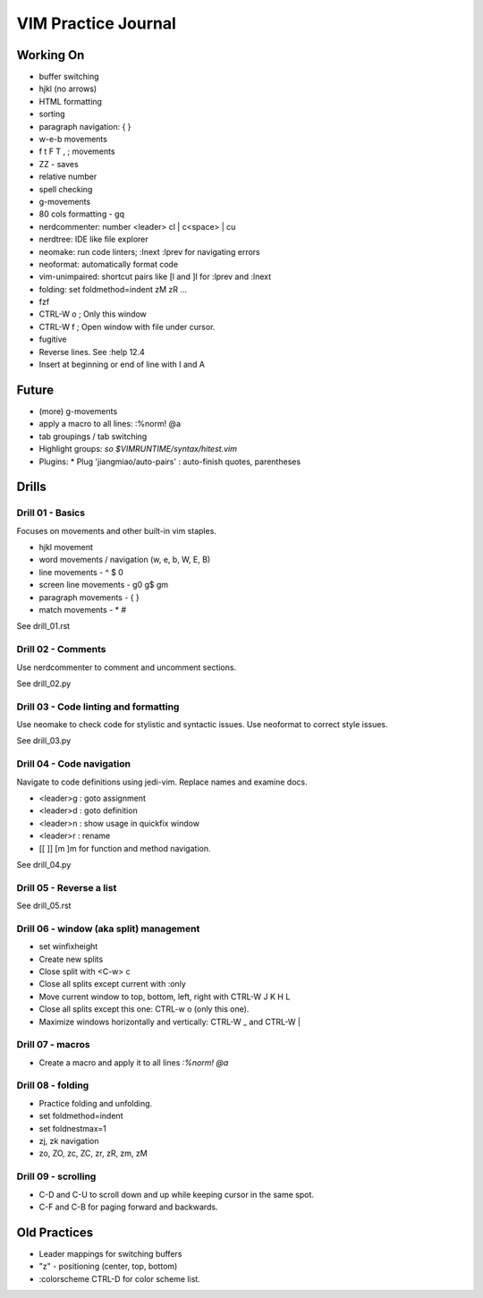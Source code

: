 VIM Practice Journal
====================

Working On
----------

* buffer switching
* hjkl (no arrows)
* HTML formatting
* sorting
* paragraph navigation: { }
* w-e-b movements
* f t F T , ; movements
* ZZ - saves
* relative number
* spell checking
* g-movements
* 80 cols formatting - gq
* nerdcommenter: number <leader> cl | c<space> | cu
* nerdtree: IDE like file explorer
* neomake: run code linters; :lnext :lprev for navigating errors
* neoformat: automatically format code
* vim-unimpaired: shortcut pairs like [l and ]l for :lprev and :lnext
* folding: set foldmethod=indent zM zR ...
* fzf
* CTRL-W o ; Only this window
* CTRL-W f ; Open window with file under cursor.
* fugitive
* Reverse lines.  See :help 12.4
* Insert at beginning or end of line with I and A

Future
------

* (more) g-movements
* apply a macro to all lines: :%norm! @a
* tab groupings / tab switching
* Highlight groups: `so $VIMRUNTIME/syntax/hitest.vim`
* Plugins:
  * Plug 'jiangmiao/auto-pairs' : auto-finish quotes, parentheses


Drills
------

Drill 01 - Basics
"""""""""""""""""

Focuses on movements and other built-in vim staples.

* hjkl movement
* word movements / navigation (w, e, b, W, E, B)
* line movements - ^ $ 0
* screen line movements - g0 g$ gm
* paragraph movements - { }
* match movements - * #

See drill_01.rst

Drill 02 - Comments
"""""""""""""""""""

Use nerdcommenter to comment and uncomment sections.

See drill_02.py

Drill 03 - Code linting and formatting
""""""""""""""""""""""""""""""""""""""

Use neomake to check code for stylistic and syntactic issues.
Use neoformat to correct style issues.

See drill_03.py

Drill 04 - Code navigation
""""""""""""""""""""""""""

Navigate to code definitions using jedi-vim.  Replace names and examine docs.

* <leader>g : goto assignment
* <leader>d : goto definition
* <leader>n : show usage in quickfix window
* <leader>r : rename
* [[ ]] [m ]m for function and method navigation.

See drill_04.py

Drill 05 - Reverse a list
"""""""""""""""""""""""""

See drill_05.rst

Drill 06 - window (aka split) management
""""""""""""""""""""""""""""""""""""""""

* set winfixheight
* Create new splits
* Close split with <C-w> c
* Close all splits except current with :only
* Move current window to top, bottom, left, right with CTRL-W J K H L
* Close all splits except this one: CTRL-w o (only this one).
* Maximize windows horizontally and vertically: CTRL-W _ and CTRL-W |

Drill 07 - macros
"""""""""""""""""

* Create a macro and apply it to all lines `:%norm! @a`

Drill 08 - folding
""""""""""""""""""

* Practice folding and unfolding.
* set foldmethod=indent
* set foldnestmax=1
* zj, zk navigation
* zo, ZO, zc, ZC, zr, zR, zm, zM

Drill 09 - scrolling
""""""""""""""""""""

* C-D and C-U to scroll down and up while keeping cursor in the same spot.
* C-F and C-B for paging forward and backwards.


Old Practices
-------------

* Leader mappings for switching buffers
* "z" - positioning (center, top, bottom)
* :colorscheme CTRL-D for color scheme list.

